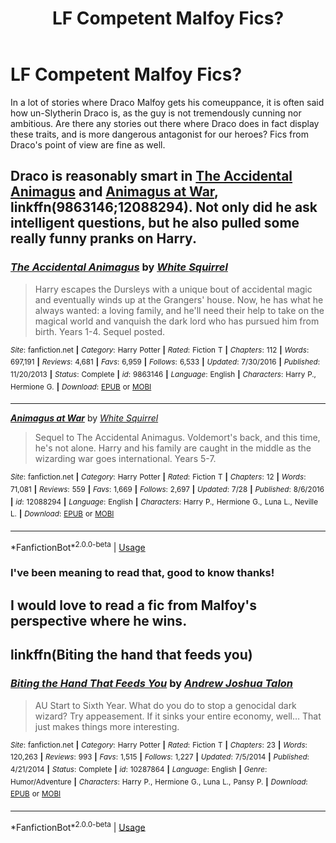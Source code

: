 #+TITLE: LF Competent Malfoy Fics?

* LF Competent Malfoy Fics?
:PROPERTIES:
:Author: CalculusWarrior
:Score: 14
:DateUnix: 1542171751.0
:DateShort: 2018-Nov-14
:FlairText: Request
:END:
In a lot of stories where Draco Malfoy gets his comeuppance, it is often said how un-Slytherin Draco is, as the guy is not tremendously cunning nor ambitious. Are there any stories out there where Draco does in fact display these traits, and is more dangerous antagonist for our heroes? Fics from Draco's point of view are fine as well.


** Draco is reasonably smart in [[https://www.fanfiction.net/s/9863146/1/The-Accidental-Animagus][The Accidental Animagus]] and [[https://www.fanfiction.net/s/12088294/1/Animagus-at-War][Animagus at War]], linkffn(9863146;12088294). Not only did he ask intelligent questions, but he also pulled some really funny pranks on Harry.
:PROPERTIES:
:Author: InquisitorCOC
:Score: 6
:DateUnix: 1542175262.0
:DateShort: 2018-Nov-14
:END:

*** [[https://www.fanfiction.net/s/9863146/1/][*/The Accidental Animagus/*]] by [[https://www.fanfiction.net/u/5339762/White-Squirrel][/White Squirrel/]]

#+begin_quote
  Harry escapes the Dursleys with a unique bout of accidental magic and eventually winds up at the Grangers' house. Now, he has what he always wanted: a loving family, and he'll need their help to take on the magical world and vanquish the dark lord who has pursued him from birth. Years 1-4. Sequel posted.
#+end_quote

^{/Site/:} ^{fanfiction.net} ^{*|*} ^{/Category/:} ^{Harry} ^{Potter} ^{*|*} ^{/Rated/:} ^{Fiction} ^{T} ^{*|*} ^{/Chapters/:} ^{112} ^{*|*} ^{/Words/:} ^{697,191} ^{*|*} ^{/Reviews/:} ^{4,681} ^{*|*} ^{/Favs/:} ^{6,959} ^{*|*} ^{/Follows/:} ^{6,533} ^{*|*} ^{/Updated/:} ^{7/30/2016} ^{*|*} ^{/Published/:} ^{11/20/2013} ^{*|*} ^{/Status/:} ^{Complete} ^{*|*} ^{/id/:} ^{9863146} ^{*|*} ^{/Language/:} ^{English} ^{*|*} ^{/Characters/:} ^{Harry} ^{P.,} ^{Hermione} ^{G.} ^{*|*} ^{/Download/:} ^{[[http://www.ff2ebook.com/old/ffn-bot/index.php?id=9863146&source=ff&filetype=epub][EPUB]]} ^{or} ^{[[http://www.ff2ebook.com/old/ffn-bot/index.php?id=9863146&source=ff&filetype=mobi][MOBI]]}

--------------

[[https://www.fanfiction.net/s/12088294/1/][*/Animagus at War/*]] by [[https://www.fanfiction.net/u/5339762/White-Squirrel][/White Squirrel/]]

#+begin_quote
  Sequel to The Accidental Animagus. Voldemort's back, and this time, he's not alone. Harry and his family are caught in the middle as the wizarding war goes international. Years 5-7.
#+end_quote

^{/Site/:} ^{fanfiction.net} ^{*|*} ^{/Category/:} ^{Harry} ^{Potter} ^{*|*} ^{/Rated/:} ^{Fiction} ^{T} ^{*|*} ^{/Chapters/:} ^{12} ^{*|*} ^{/Words/:} ^{71,081} ^{*|*} ^{/Reviews/:} ^{559} ^{*|*} ^{/Favs/:} ^{1,669} ^{*|*} ^{/Follows/:} ^{2,697} ^{*|*} ^{/Updated/:} ^{7/28} ^{*|*} ^{/Published/:} ^{8/6/2016} ^{*|*} ^{/id/:} ^{12088294} ^{*|*} ^{/Language/:} ^{English} ^{*|*} ^{/Characters/:} ^{Harry} ^{P.,} ^{Hermione} ^{G.,} ^{Luna} ^{L.,} ^{Neville} ^{L.} ^{*|*} ^{/Download/:} ^{[[http://www.ff2ebook.com/old/ffn-bot/index.php?id=12088294&source=ff&filetype=epub][EPUB]]} ^{or} ^{[[http://www.ff2ebook.com/old/ffn-bot/index.php?id=12088294&source=ff&filetype=mobi][MOBI]]}

--------------

*FanfictionBot*^{2.0.0-beta} | [[https://github.com/tusing/reddit-ffn-bot/wiki/Usage][Usage]]
:PROPERTIES:
:Author: FanfictionBot
:Score: 2
:DateUnix: 1542175280.0
:DateShort: 2018-Nov-14
:END:


*** I've been meaning to read that, good to know thanks!
:PROPERTIES:
:Author: CalculusWarrior
:Score: 1
:DateUnix: 1542176376.0
:DateShort: 2018-Nov-14
:END:


** I would love to read a fic from Malfoy's perspective where he wins.
:PROPERTIES:
:Author: sigyo
:Score: 2
:DateUnix: 1542197712.0
:DateShort: 2018-Nov-14
:END:


** linkffn(Biting the hand that feeds you)
:PROPERTIES:
:Author: LoL_KK
:Score: 1
:DateUnix: 1542178203.0
:DateShort: 2018-Nov-14
:END:

*** [[https://www.fanfiction.net/s/10287864/1/][*/Biting the Hand That Feeds You/*]] by [[https://www.fanfiction.net/u/6754/Andrew-Joshua-Talon][/Andrew Joshua Talon/]]

#+begin_quote
  AU Start to Sixth Year. What do you do to stop a genocidal dark wizard? Try appeasement. If it sinks your entire economy, well... That just makes things more interesting.
#+end_quote

^{/Site/:} ^{fanfiction.net} ^{*|*} ^{/Category/:} ^{Harry} ^{Potter} ^{*|*} ^{/Rated/:} ^{Fiction} ^{T} ^{*|*} ^{/Chapters/:} ^{23} ^{*|*} ^{/Words/:} ^{120,263} ^{*|*} ^{/Reviews/:} ^{993} ^{*|*} ^{/Favs/:} ^{1,515} ^{*|*} ^{/Follows/:} ^{1,227} ^{*|*} ^{/Updated/:} ^{7/5/2014} ^{*|*} ^{/Published/:} ^{4/21/2014} ^{*|*} ^{/Status/:} ^{Complete} ^{*|*} ^{/id/:} ^{10287864} ^{*|*} ^{/Language/:} ^{English} ^{*|*} ^{/Genre/:} ^{Humor/Adventure} ^{*|*} ^{/Characters/:} ^{Harry} ^{P.,} ^{Hermione} ^{G.,} ^{Luna} ^{L.,} ^{Pansy} ^{P.} ^{*|*} ^{/Download/:} ^{[[http://www.ff2ebook.com/old/ffn-bot/index.php?id=10287864&source=ff&filetype=epub][EPUB]]} ^{or} ^{[[http://www.ff2ebook.com/old/ffn-bot/index.php?id=10287864&source=ff&filetype=mobi][MOBI]]}

--------------

*FanfictionBot*^{2.0.0-beta} | [[https://github.com/tusing/reddit-ffn-bot/wiki/Usage][Usage]]
:PROPERTIES:
:Author: FanfictionBot
:Score: 2
:DateUnix: 1542178218.0
:DateShort: 2018-Nov-14
:END:
